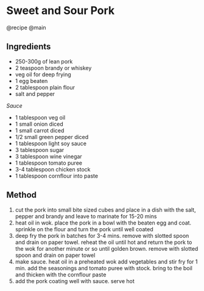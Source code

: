 * Sweet and Sour Pork
@recipe @main

** Ingredients

- 250-300g of lean pork
- 2 teaspoon brandy or whiskey
- veg oil for deep frying
- 1 egg beaten
- 2 tablespoon plain flour
- salt and pepper

/Sauce/

- 1 tablespoon veg oil
- 1 small onion diced
- 1 small carrot diced
- 1/2 small green pepper diced
- 1 tablespoon light soy sauce
- 3 tablespoon sugar
- 3 tablespoon wine vinegar
- 1 tablespoon tomato puree
- 3-4 tablespoon chicken stock
- 1 tablespoon cornflour into paste

** Method

1. cut the pork into small bite sized cubes and place in a dish with the salt, pepper and brandy and leave to marinate for 15-20 mins
2. heat oil in wok. place the pork in a bowl with the beaten egg and coat. sprinkle on the flour and turn the pork until well coated
3. deep fry the pork in batches for 3-4 mins. remove with slotted spoon and drain on paper towel. reheat the oil until hot and return the pork to the wok for another minute or so until golden brown. remove with slotted spoon and drain on paper towel
4. make sauce. heat oil in a preheated wok add vegetables and stir fry for 1 min. add the seasonings and tomato puree with stock. bring to the boil and thicken with the cornflour paste
5. add the pork coating well with sauce. serve hot
